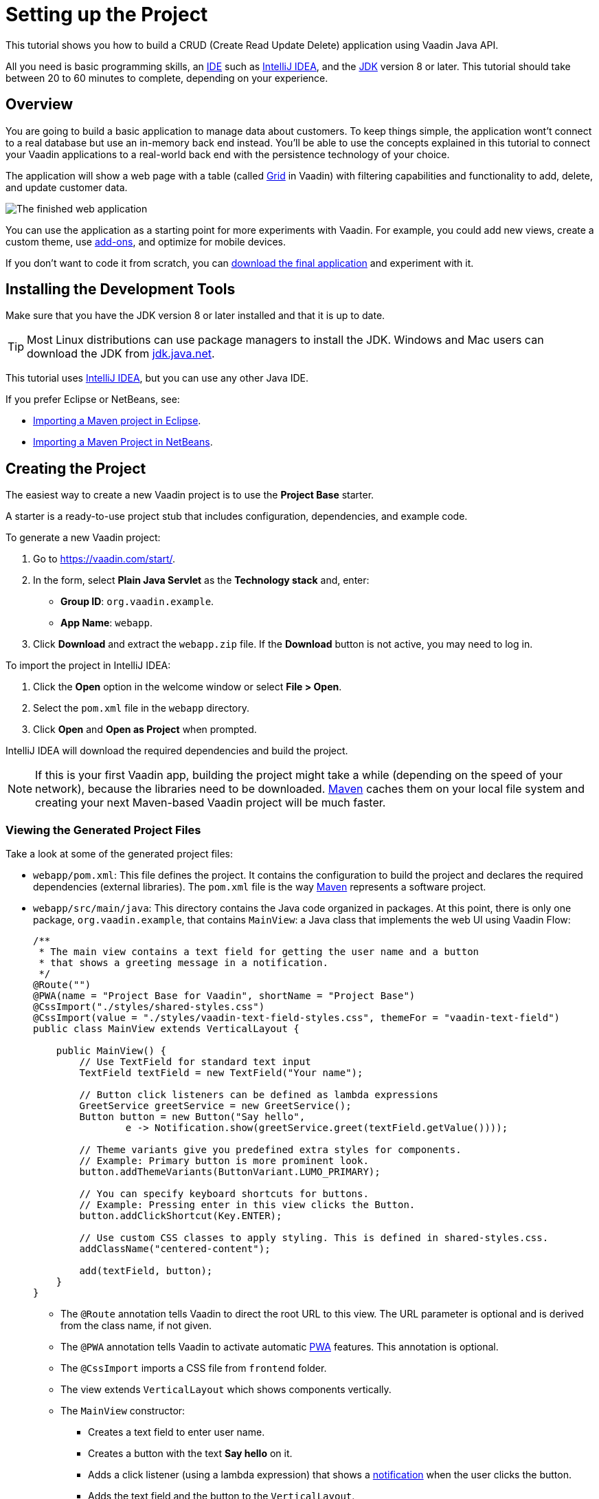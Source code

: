 [[flow.tutorial]]
= Setting up the Project

:title: Setting up the Project - Vaadin CRUD tutorial part 1
:author: Vaadin
:description: Learn how to build a CRUD app with the Vaadin Java API
:tags: Flow, Java
:imagesdir: ./images
:linkattrs:

This tutorial shows you how to build a CRUD (Create Read Update Delete) application using Vaadin Java API.

All you need is basic programming skills, an https://en.wikipedia.org/wiki/Integrated_development_environment[IDE^] such as https://en.wikipedia.org/wiki/IntelliJ_IDEA[IntelliJ IDEA], and the https://jdk.java.net[JDK] version 8 or later. This tutorial should take between 20 to 60 minutes to complete, depending on your experience.

== Overview

You are going to build a basic application to manage data about customers. To keep things simple, the application wont't connect to a real database but use an in-memory back end instead. You'll be able to use the concepts explained in this tutorial to connect your Vaadin applications to a real-world back end with the persistence technology of your choice.

The application will show a web page with a table (called https://vaadin.com/components/vaadin-grid[Grid^] in Vaadin) with filtering capabilities and functionality to add, delete, and update customer data.

image::finished-app.png[The finished web application]

You can use the application as a starting point for more experiments with Vaadin. For example, you could add new views, create a custom theme, use https://vaadin.com/directory/[add-ons^], and optimize for mobile devices.

If you don't want to code it from scratch, you can https://github.com/vaadin/tutorial/tree/vaadin10+[download the final application^] and experiment with it.

== Installing the Development Tools

Make sure that you have the JDK version 8 or later installed and that it is up to date.

TIP: Most Linux distributions can use package managers to install the JDK. Windows and Mac users can download the JDK from https://jdk.java.net[jdk.java.net].

This tutorial uses https://www.jetbrains.com/idea/[IntelliJ IDEA], but you can use any other Java IDE.

If you prefer Eclipse or NetBeans, see:

* https://vaadin.com/learn/tutorials/import-maven-project-eclipse[Importing a Maven project in Eclipse].

* https://vaadin.com/learn/tutorials/import-maven-project-netbeans[Importing a Maven Project in NetBeans].

== Creating the Project

The easiest way to create a new Vaadin project is to use the *Project Base* starter.

A starter is a ready-to-use project stub that includes configuration, dependencies, and example code.

To generate a new Vaadin project:

. Go to https://vaadin.com/start/.

. In the form, select *Plain Java Servlet* as the *Technology stack* and, enter:

** *Group ID*: `org.vaadin.example`.

** *App Name*: `webapp`.

. Click *Download* and extract the `webapp.zip` file. If the *Download* button is not active, you may need to log in.

To import the project in IntelliJ IDEA:

. Click the *Open* option in the welcome window or select *File > Open*.

. Select the `pom.xml` file in the `webapp` directory.

. Click *Open* and *Open as Project* when prompted.

IntelliJ IDEA will download the required dependencies and build the project.

NOTE: If this is your first Vaadin app, building the project might take a while (depending on the speed of your network), because the libraries need to be downloaded. https://vaadin.com/learn/tutorials/learning-maven-concepts[Maven] caches them on your local file system and creating your next Maven-based Vaadin project will be much faster.


=== Viewing the Generated Project Files

Take a look at some of the generated project files:

* `webapp/pom.xml`: This file defines the project. It contains the configuration to build the project and declares the required dependencies (external libraries). The `pom.xml` file is the way https://vaadin.com/learn/tutorials/learning-maven-concepts[Maven] represents a software project.

* `webapp/src/main/java`: This directory contains the Java code organized in packages. At this point, there is only one package, `org.vaadin.example`, that contains `MainView`: a Java class that implements the web UI using Vaadin Flow:
+
[source,java]
----
/**
 * The main view contains a text field for getting the user name and a button
 * that shows a greeting message in a notification.
 */
@Route("")
@PWA(name = "Project Base for Vaadin", shortName = "Project Base")
@CssImport("./styles/shared-styles.css")
@CssImport(value = "./styles/vaadin-text-field-styles.css", themeFor = "vaadin-text-field")
public class MainView extends VerticalLayout {

    public MainView() {
        // Use TextField for standard text input
        TextField textField = new TextField("Your name");

        // Button click listeners can be defined as lambda expressions
        GreetService greetService = new GreetService();
        Button button = new Button("Say hello",
                e -> Notification.show(greetService.greet(textField.getValue())));

        // Theme variants give you predefined extra styles for components.
        // Example: Primary button is more prominent look.
        button.addThemeVariants(ButtonVariant.LUMO_PRIMARY);

        // You can specify keyboard shortcuts for buttons.
        // Example: Pressing enter in this view clicks the Button.
        button.addClickShortcut(Key.ENTER);

        // Use custom CSS classes to apply styling. This is defined in shared-styles.css.
        addClassName("centered-content");

        add(textField, button);
    }
}
----
+
** The `@Route` annotation tells Vaadin to direct the root URL to this view. The URL parameter is optional and is derived from the class name, if not given.

** The `@PWA` annotation tells Vaadin to activate automatic https://vaadin.com/pwa[PWA^] features. This annotation is optional.

** The `@CssImport` imports a CSS file from `frontend` folder.

** The view extends `VerticalLayout` which shows components vertically.

** The `MainView` constructor:

*** Creates a text field to enter user name.

*** Creates a button with the text *Say hello* on it.

*** Adds a click listener (using a lambda expression) that shows a https://vaadin.com/components/vaadin-notification[notification] when the user clicks the button.

*** Adds the text field and the button to the `VerticalLayout`.

=== Running the Application

To run the application:

. Open the *Maven* view and locate *jetty:run* in *webapp > Plugins > jetty*.
. Double-click *jetty:run* to build the app and deploy it to a Jetty server. 
+
image::jetty-run.png[jetty:run Maven goal]
. Once the server starts, open `http://localhost:8080` in the browser to see the application in action.


[NOTE]
You can make changes to the code and compile the project, by selecting *Build > Build Project* in IntelliJ IDEA. The Jetty server picks up the changes and deploys them automatically within a few seconds. You might need to reload the page in the browser to reflect the changes.


[TIP]
To make the deployment cycle smoother, many Java developers use http://zeroturnaround.com/software/jrebel/[JRebel] (commercial JVM agent) or https://vaadin.com/blog/developing-without-server-restarts[similar], to allow smooth hot-code replacement.

If you want to use break points in your code, start the server in debug mode by right-clicking *jetty:run* and selecting *Debug 'webapp [jetty:run]'*.
